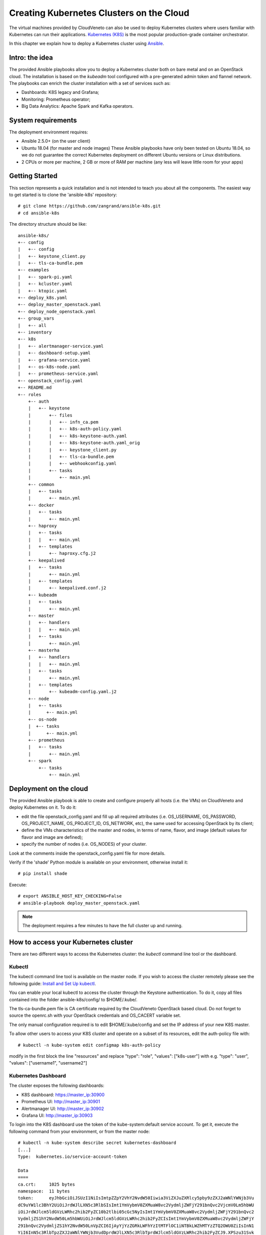 Creating Kubernetes Clusters on the Cloud
=========================================
.. _CreatingK8s:


The virtual machines provided by CloudVeneto can also be used to deploy
Kubernetes clusters where users familiar with Kubernetes can run their
applications. `Kubernetes (K8S) <https://kubernetes.io/>`__ is the most
popular production-grade container orchestrator.

In this chapter we explain how to deploy a Kubernetes cluster using
`Ansible <https://www.ansible.com/>`__.

Intro: the idea
---------------

The provided Ansible playbooks allow you to deploy a Kubernetes cluster
both on bare metal and on an OpenStack cloud. The installation is based
on the *kubeadm* tool configured with a pre-generated admin token and
flannel network. The playbooks can enrich the cluster installation with
a set of services such as:

-  Dashboards: K8S legacy and Grafana;

-  Monitoring: Prometheus operator;

-  Big Data Analytics: Apache Spark and Kafka operators.

System requirements
-------------------

The deployment environment requires:

-  Ansible 2.5.0+ (on the user client)

-  Ubuntu 18.04 (for master and node images)
   These Ansible playbooks have only been tested on Ubuntu 18.04, so we do not guarantee the correct Kubernetes deployment on different Ubuntu versions or Linux distributions.

-  2 CPUs or more per machine, 2 GB or more of RAM per machine (any less will leave little room for your apps)

Getting Started
---------------

This section represents a quick installation and is not intended to
teach you about all the components. The easiest way to get started is to
clone the 'ansible-k8s' repository:

::

    # git clone https://github.com/zangrand/ansible-k8s.git
    # cd ansible-k8s
          

The directory structure should be like:

::

    ansible-k8s/
    +-- config
    |   +-- config
    |   +-- keystone_client.py
    |   +-- tls-ca-bundle.pem
    +-- examples
    |   +-- spark-pi.yaml
    |   +-- kcluster.yaml
    |   +-- ktopic.yaml
    +-- deploy_k8s.yaml
    +-- deploy_master_openstack.yaml
    +-- deploy_node_openstack.yaml
    +-- group_vars
    |   +-- all
    +-- inventory
    +-- k8s
    |   +-- alertmanager-service.yaml
    |   +-- dashboard-setup.yaml
    |   +-- grafana-service.yaml
    |   +-- os-k8s-node.yaml
    |   +-- prometheus-service.yaml
    +-- openstack_config.yaml
    +-- README.md
    +-- roles
        +-- auth
        |   +-- keystone
        |       +-- files
        |       |   +-- infn_ca.pem
        |       |   +-- k8s-auth-policy.yaml
        |       |   +-- k8s-keystone-auth.yaml
        |       |   +-- k8s-keystone-auth.yaml_orig
        |       |   +-- keystone_client.py
        |       |   +-- tls-ca-bundle.pem
        |       |   +-- webhookconfig.yaml
        |       +-- tasks
        |           +-- main.yml
        +-- common
        |   +-- tasks
        |       +-- main.yml
        +-- docker
        |   +-- tasks
        |       +-- main.yml
        +-- haproxy
        |   +-- tasks
        |   |   +-- main.yml
        |   +-- templates
        |       +-- haproxy.cfg.j2
        +-- keepalived
        |   +-- tasks
        |       +-- main.yml
        |   +-- templates
        |       +-- keepalived.conf.j2
        +-- kubeadm
        |   +-- tasks
        |       +-- main.yml
        +-- master
        |   +-- handlers
        |   |   +-- main.yml
        |   +-- tasks
        |       +-- main.yml
        +-- masterha
        |   +-- handlers
        |   |   +-- main.yml
        |   +-- tasks
        |       +-- main.yml
        |   +-- templates
        |       +-- kubeadm-config.yaml.j2
        +-- node
        |   +-- tasks
        |      +-- main.yml
        +-- os-node
        |  +-- tasks
        |      +-- main.yml
        +-- prometheus
        |   +-- tasks
        |       +-- main.yml
        +-- spark
            +-- tasks
                +-- main.yml
          

Deployment on the cloud
-----------------------

The provided Ansible playbook is able to create and configure properly
all hosts (i.e. the VMs) on CloudVeneto and deploy Kubernetes on it. To
do it:

-  edit the file openstack\_config.yaml and fill up all required attributes 
   (i.e. OS\_USERNAME, OS\_PASSWORD, OS\_PROJECT\_NAME, OS\_PROJECT\_ID, OS\_NETWORK,
   etc), the same used for accessing OpenStack by its client;

-  define the VMs characteristics of the master and nodes, in terms of
   name, flavor, and image (default values for flavor and image are defined);

-  specify the number of nodes (i.e. OS\_NODES) of your cluster.

Look at the comments inside the openstack\_config.yaml file for more details. 

Verify if the 'shade' Python module is available on your environment,
otherwise install it:
::

    # pip install shade
          

Execute:
::
    
    # export ANSIBLE_HOST_KEY_CHECKING=False
    # ansible-playbook deploy_master_openstack.yaml
          

.. NOTE ::
    The deployment requires a few minutes to have the full cluster up
    and running.

How to access your Kubernetes cluster
-------------------------------------


There are two different ways to access the Kubernetes cluster: the
*kubectl* command line tool or the dashboard.

Kubectl
^^^^^^^

The kubectl command line tool is available on the master node. If you
wish to access the cluster remotely please see the following guide:
`Install and Set Up
kubectl <https://kubernetes.io/docs/tasks/tools/install-kubectl/>`__.

You can enable your local kubectl to access the cluster through the
Keystone authentication. To do it, copy all files contained into the
folder ansible-k8s/config/ to $HOME/.kube/.

The tls-ca-bundle.pem file is CA certificate required by the CloudVeneto
OpenStack based cloud. Do not forget to source the openrc.sh with your
OpenStack credentials and OS\_CACERT variable set.

The only manual configuration required is to edit $HOME/.kube/config and set the IP address of your new K8S master.

To allow other users to access your K8S cluster and operate on a subset of its resources, edit the auth-policy file with:
::

    # kubectl -n kube-system edit configmap k8s-auth-policy

modify in the first block the line "resources" and replace "type": "role", "values": ["k8s-user"] with e.g. "type": "user", "values": ["username1", "username2"]

Kubernetes Dashboard
^^^^^^^^^^^^^^^^^^^^

The cluster exposes the following dashboards:

-  K8S dashboard: https://master\_ip:30900

-  Prometheus UI: http://master\_ip:30901

-  Alertmanager UI: http://master\_ip:30902

-  Grafana UI: http://master\_ip:30903

To login into the K8S dashboard use the token of the kube-system:default
service account. To get it, execute the following command from your
environment, or from the master node:

::

    # kubectl -n kube-system describe secret kubernetes-dashboard
    [...]
    Type:  kubernetes.io/service-account-token

    Data
    ====
    ca.crt:     1025 bytes
    namespace:  11 bytes
    token:      eyJhbGciOiJSUzI1NiIsImtpZZpY2VhY2NvdW50Iiwia3ViZXJuZXRlcy5pby9zZXJ2aWNlYWNjb3Vu
    dC9uYW1lc3BhY2UiOiJrdWJlLXN5c3RlbSIsImt1YmVybmV0ZXMuaW8vc2VydmljZWFjY291bnQvc2VjcmV0Lm5hbWU
    iOiJrdWJlcm5ldGVzLWRhc2hib2FyZC10b2tlbi05cGc5NyIsImt1YmVybmV0ZXMuaW8vc2VydmljZWFjY291bnQvc2
    VydmljZS1hY2NvdW50Lm5hbWUiOiJrdWJlcm5ldGVzLWRhc2hib2FyZCIsImt1YmVybmV0ZXMuaW8vc2VydmljZWFjY
    291bnQvc2VydmljZS1hY2NvdW50LnVpZCI6IjAyYjYzZGRkLWFhYzItMTFlOC1iNTBkLWZhMTYzZTQ2OWU0ZiIsInN1
    YiI6InN5c3RlbTpzZXJ2aWNlYWNjb3VudDprdWJlLXN5c3RlbTprdWJlcm5ldGVzLWRhc2hib2FyZCJ9.XPSzu31Svk
    R_xwfd3MpLQBkHc7anZlEA1FMSMrZsU6wENflLJQEPrEUJmYji24jU4vTnd2eVK1rhEB4P1iPEiVg0nCZIIhkJTtpaN
    TyefV1Uq3V9JUTxEO9rMAsfSx16yqctuSi9qgUU7Ac85ZEffJqrKrQwSkQGyCnrDuAQ11Ryl5VGWbTfTfeEP-epjm0j
    nAcI1akhkoS2xUESRV9Bq41rOtboJYv3hAe0pjOL7CHZ3mTsHMHXR_0IDQvCTx8tC9S_vU09-jK8c_4UAkoUDd5-_1D
    Pl68AckAMtgZyPSQLKnlFW50WwQt5WCwp7VGrBL_okM-E7QeTQkrUMrGTDw
            

.. NOTE ::
    To login into the Grafana dashboard as administrator use the
    credentials: username=admin and password=admin. The first login
    requires the changing of the default password for security reasons.

Testing your Kubernetes cluster
-------------------------------

The cluster comes up by default with two K8S operators implementing the
popular Big Data Analytics and Streaming platforms Apache
`Spark <https://spark.apache.org/>`__ and
`Kafka <https://kafka.apache.org/>`__ (you can avoid this by removing
the roles spark and kafka in the file deploy\_k8s.yaml).

Launching the Spark application spark-pi
^^^^^^^^^^^^^^^^^^^^^^^^^^^^^^^^^^^^^^^^

You can use the Spark application spark-pi to verify that the cluster
works properly. Just take the examples/spark-pi.yaml file and execute
the following kubectl commands:

::

                                                                                                     
    # kubectl apply -f spark-pi.yaml

    # kubectl get sparkapplications spark-pi
    NAME       AGE
    spark-pi   5m

    # kubectl describe sparkapplications spark-pi
    Name:         spark-pi
    Namespace:    default
    Labels:       none
    Annotations:  kubectl.kubernetes.io/last-applied-configuration:
                    {"apiVersion":"sparkoperator.k8s.io/v1beta1","kind":"SparkApplication","metadata":{"annotations":{},"name":"spark-pi","namespace":"default...
    API Version:  sparkoperator.k8s.io/v1beta1
    Kind:         SparkApplication
    [...]

    # kubectl logs -f spark-pi-driver | grep "Pi is roughly"
    Pi is roughly 3.1458557292786464

            

.. NOTE ::
    In case of problems with the sparkoperator API Version, look at the
    output of

    ::

        # kubectl api-versions

Creating a Kafka cluster with a topic
^^^^^^^^^^^^^^^^^^^^^^^^^^^^^^^^^^^^^

Declare the cluster structure as in the kcluster.yaml file taken from the examples directory, and execute the following kubectl command: 
::

    # kubectl apply -f kcluster.yaml

For further details on configuration see https://strimzi.io/docs/master/#assembly-deployment-configuration-str

A topic for the Kafka cluster can be declared as in the ktopic.yaml file taken from the examples directory, and created by executing the following kubectl command:
::

    # kubectl apply -f ktopic.yaml

Kubernetes provides a port on the master for accessing the created cluster.
The port number is reported by the following kubectl command:
::

    # kubectl get service kcluster-kafka-external-bootstrap -o=jsonpath='{.spec.ports[0].nodePort}{"\n"}'

Other useful commands for monitor the status of the cluster are:
::

    # kubectl get service
    NAME                                    TYPE        CLUSTER-IP       EXTERNAL-IP   PORT(S)                      AGE
    kcluster-kafka-0                        NodePort    10.97.1.118      <none>        9094:31945/TCP               64s
    kcluster-kafka-1                        NodePort    10.100.252.199   <none>        9094:31730/TCP               64s
    kcluster-kafka-2                        NodePort    10.106.128.149   <none>        9094:31608/TCP               64s
    kcluster-kafka-bootstrap                ClusterIP   10.109.113.86    <none>        9091/TCP                     65s
    kcluster-kafka-brokers                  ClusterIP   None             <none>        9091/TCP                     65s
    kcluster-kafka-external-bootstrap       NodePort    10.107.133.0     <none>        9094:32161/TCP               64s
    kcluster-zookeeper-client               ClusterIP   10.103.223.73    <none>        2181/TCP                     93s
    kcluster-zookeeper-nodes                ClusterIP   None             <none>        2181/TCP,2888/TCP,3888/TCP   93s
    kubernetes                              ClusterIP   10.96.0.1        <none>        443/TCP                      3d1h
    
    # kubectl get pod 
    NAME                                            READY   STATUS    RESTARTS   AGE
    kcluster-entity-operator-7b8d767b5c-lh6kp       3/3     Running   0          3m55s
    kcluster-kafka-0                                2/2     Running   0          4m28s
    kcluster-kafka-1                                2/2     Running   0          4m28s
    kcluster-kafka-2                                2/2     Running   0          4m28s
    kcluster-zookeeper-0                            2/2     Running   0          4m56s
    kcluster-zookeeper-1                            2/2     Running   0          4m56s
    kcluster-zookeeper-2                            2/2     Running   0          4m56s
    strimzi-cluster-operator-6464cfd94f-tmbqd       1/1     Running   0          3d1h

    # kubectl get kafkatopics
    NAME                  AGE
    ktopic                12s

